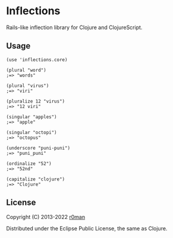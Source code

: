 * Inflections

  [[https://clojars.org/inflections][https://img.shields.io/clojars/v/inflections.svg]]
  [[https://github.com/r0man/inflections-clj/actions?query=workflow%3A%22Clojure+CI%22][https://github.com/r0man/inflections-clj/workflows/Clojure%20CI/badge.svg]]

  Rails-like inflection library for Clojure and ClojureScript.

** Usage

   #+BEGIN_EXAMPLE
    (use 'inflections.core)

    (plural "word")
    ;=> "words"

    (plural "virus")
    ;=> "viri"

    (pluralize 12 "virus")
    ;=> "12 viri"

    (singular "apples")
    ;=> "apple"

    (singular "octopi")
    ;=> "octopus"

    (underscore "puni-puni")
    ;=> "puni_puni"

    (ordinalize "52")
    ;=> "52nd"

    (capitalize "clojure")
    ;=> "Clojure"
   #+END_EXAMPLE

** License

   Copyright (C) 2013-2022 [[https://github.com/r0man][r0man]]

   Distributed under the Eclipse Public License, the same as Clojure.
